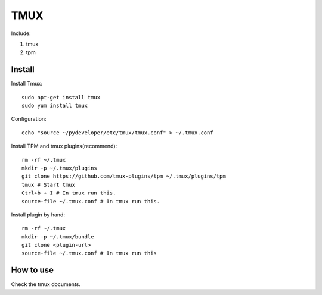 .. _tmux:

TMUX
====

Include:

1. tmux

2. tpm


Install
-------

Install Tmux::

    sudo apt-get install tmux
    sudo yum install tmux

Configuration::

    echo "source ~/pydeveloper/etc/tmux/tmux.conf" > ~/.tmux.conf

Install TPM and tmux plugins(recommend)::

    rm -rf ~/.tmux
    mkdir -p ~/.tmux/plugins
    git clone https://github.com/tmux-plugins/tpm ~/.tmux/plugins/tpm
    tmux # Start tmux
    Ctrl+b + I # In tmux run this.
    source-file ~/.tmux.conf # In tmux run this.

Install plugin by hand::

    rm -rf ~/.tmux
    mkdir -p ~/.tmux/bundle
    git clone <plugin-url>
    source-file ~/.tmux.conf # In tmux run this

How to use
----------

Check the tmux documents.
